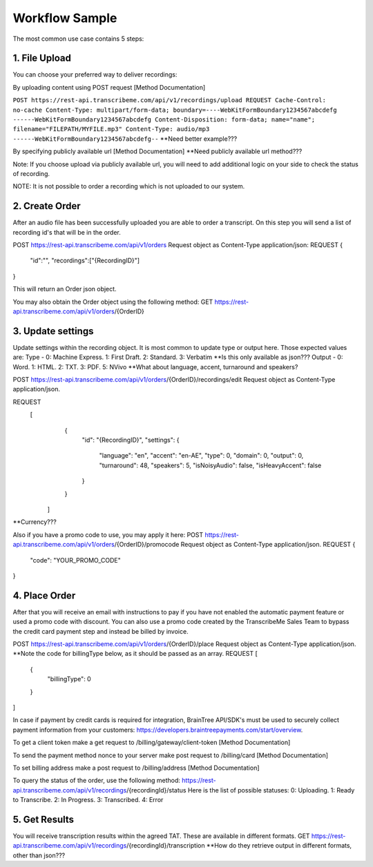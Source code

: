 Workflow Sample
========
The most common use case contains 5 steps: 

.. overview_step1::
1. File Upload 
----------

You can choose your preferred way to deliver recordings:

By uploading content using POST request [Method Documentation]

``POST https://rest-api.transcribeme.com/api/v1/recordings/upload
REQUEST 
Cache-Control: no-cache
Content-Type: multipart/form-data; boundary=----WebKitFormBoundary1234567abcdefg
------WebKitFormBoundary1234567abcdefg
Content-Disposition: form-data; name="name"; filename="FILEPATH/MYFILE.mp3"
Content-Type: audio/mp3
------WebKitFormBoundary1234567abcdefg--``
**Need better example???

By specifying publicly available url [Method Documentation]
**Need publicly available url method???

Note: If you choose upload via publicly available url, you will need to add additional logic on your side to check the status of recording. 

NOTE: It is not possible to order a recording which is not uploaded to our system.

.. overview_step2::
2. Create Order
----------
After an audio file has been successfully uploaded you are able to order a transcript.
On this step you will send a list of recording id's that will be in the order. 

POST https://rest-api.transcribeme.com/api/v1/orders
Request object as Content-Type application/json:
REQUEST
{
               "id":"",
               "recordings":["{RecordingID}"]
}
 
This will return an Order json object. 

You may also obtain the Order object using the following method:
GET https://rest-api.transcribeme.com/api/v1/orders/{OrderID}

.. overview_step3::
3. Update settings
----------
Update settings within the recording object. It is most common to update type or output here. Those expected values are:
Type - 0: Machine Express. 1: First Draft. 2: Standard. 3: Verbatim
**Is this only available as json??? Output - 0: Word. 1: HTML. 2: TXT. 3: PDF. 5: NVivo
**What about language, accent, turnaround and speakers? 
 
POST https://rest-api.transcribeme.com/api/v1/orders/{OrderID}/recordings/edit
Request object as Content-Type application/json.
 
REQUEST
  [
        {
            "id": "{RecordingID}",
            "settings": {
                "language": "en",
                "accent": "en-AE",
                "type": 0,
                "domain": 0,
                "output": 0,
                "turnaround": 48,
                "speakers": 5,
                "isNoisyAudio": false,
                "isHeavyAccent": false
            }
        }
    ]

**Currency???

Also if you have a promo code to use, you may apply it here:
POST https://rest-api.transcribeme.com/api/v1/orders/{OrderID}/promocode
Request object as Content-Type application/json.
REQUEST
{
  "code": "YOUR_PROMO_CODE"
}

.. overview_step4::
4. Place Order
----------

After that you will receive an email with instructions to pay if you have not enabled the automatic payment feature or used a promo code with discount. You can also use a promo code created by the TranscribeMe Sales Team to bypass the credit card payment step and instead be billed by invoice. 

POST https://rest-api.transcribeme.com/api/v1/orders/{OrderID}/place
Request object as Content-Type application/json.
**Note the code for billingType below, as it should be passed as an array.
REQUEST
[
  {
    "billingType": 0
  }
]

In case if payment by credit cards is required for integration, BrainTree API/SDK's must be used to securely collect payment information from your customers: https://developers.braintreepayments.com/start/overview. 

To get a client token make a get request to /billing/gateway/client-token [Method Documentation] 

To send the payment method nonce to your server make post request to /billing/card [Method Documentation] 

To set billing address make a post request to /billing/address [Method Documentation]

To query the status of the order, use the following method:
https://rest-api.transcribeme.com/api/v1/recordings/{recordingId}/status
Here is the list of possible statuses:
0: Uploading. 1: Ready to Transcribe. 2: In Progress. 3: Transcribed. 4: Error

.. overview_step5::
5. Get Results
----------

You will receive transcription results within the agreed TAT. These are available in different formats. 
GET https://rest-api.transcribeme.com/api/v1/recordings/{recordingId}/transcription
**How do they retrieve output in different formats, other than json???
